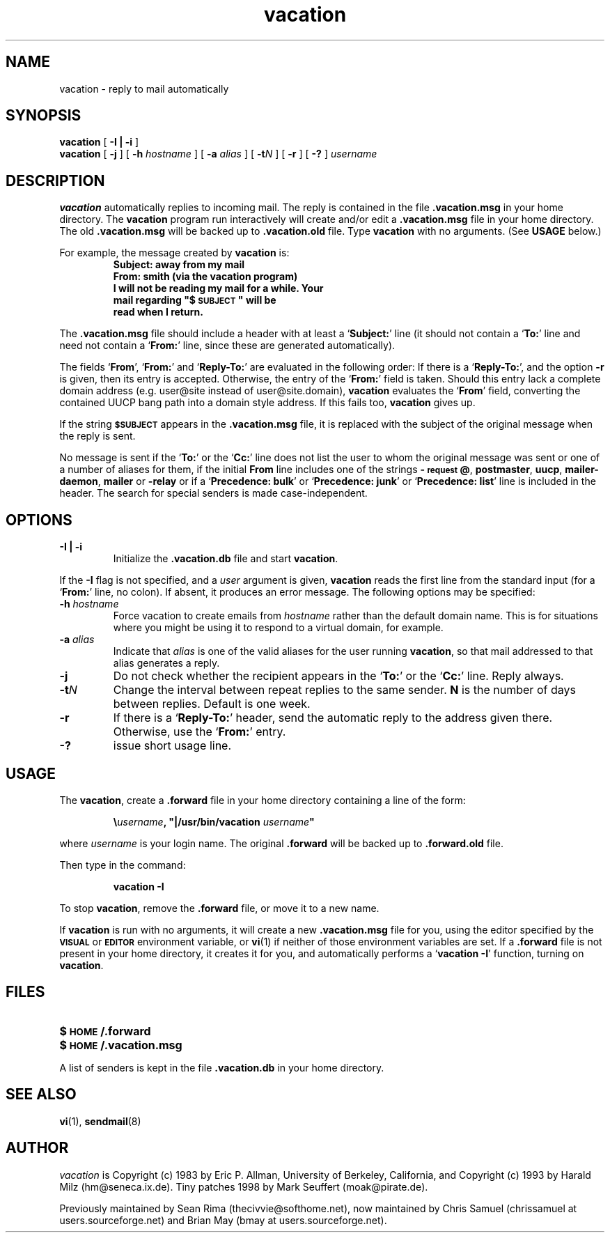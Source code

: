 .\" -*-nroff-*-
.\"
.\"
.\"     Copyright (C) 1996-2000 Michael R. Elkins <me@cs.hmc.edu>
.\"
.\"     This program is free software; you can redistribute it and/or modify
.\"     it under the terms of the GNU General Public License as published by
.\"     the Free Software Foundation; either version 2 of the License, or
.\"     (at your option) any later version.
.\"
.\"     This program is distributed in the hope that it will be useful,
.\"     but WITHOUT ANY WARRANTY; without even the implied warranty of
.\"     MERCHANTABILITY or FITNESS FOR A PARTICULAR PURPOSE.  See the
.\"     GNU General Public License for more details.
.\"
.\"     You should have received a copy of the GNU General Public License
.\"     along with this program; if not, write to the Free Software
.\"     Foundation, Inc., 59 Temple Place - Suite 330, Boston, MA  02111, USA.
.\"
.TH vacation 1 "March 2000" Unix "User Manuals"
.UC 1
.SH NAME
vacation \- reply to mail automatically
.PP
.SH SYNOPSIS
.B vacation
[
.B \-I | \-i
]
.br
.B vacation
[
.B \-j
]
[
.BI \-h " hostname"
]
[
.BI \-a " alias"
]
[
.BI \-t N
]
[
.B \-r
]
[
.B \-?
]
.I username
.SH DESCRIPTION
.IX vacation "" "\fLvacation\fR \(em automatic mail replies"
.LP
.B vacation
automatically replies to incoming mail.  The reply is
contained in the file
.BR .vacation.msg
in your home directory.  
.\"(or the file
.\".B /usr/lib/vacation.def
.\"by default).
The
.B vacation
program run interactively will create and/or edit a 
.BR .vacation.msg
file in your home directory. The old
.BR .vacation.msg
will be backed up to
.BR .vacation.old
file.
Type 
.B
vacation
with no arguments.  (See
.B
USAGE 
below.)
.LP
For example, the message created by
.B
vacation
is:
.RS
.sp .5
.nf
.ft B
Subject: away from my mail
From:  smith (via the vacation program)
I will not be reading my mail for a while. Your 
mail regarding "$\s-1SUBJECT\s0" will be 
read when I return.
.ft R
.fi
.RE
.LP
The
.BR .vacation.msg
file should include a header with at least a
.RB ` Subject: '
line (it should not contain a
.RB ` To: '
line and need not contain a
.RB ` From: '
line, since these are generated automatically).
.LP
The fields 
.RB ` From ',
.RB ` From: '
and 
.RB ` Reply-To: '
are evaluated in the following order: If there is a
.RB ` Reply-To: ',
and the option 
.B \-r
is given, then its entry is accepted. Otherwise, the entry of the 
.RB ` From: ' 
field is taken. Should this entry lack a complete domain
address (e.g. user@site instead of user@site.domain), 
.B vacation 
evaluates the 
.RB ` From '
field, converting the contained UUCP bang path into a domain style
address. If this fails too, 
.B vacation
gives up.
.LP
If the string
.SB $SUBJECT
appears in the
.B \&.vacation.msg
file, it is replaced with the subject of the original message when the
reply is sent.  
.LP
No message is sent if the
.RB ` To: '
or the
.RB ` Cc: '
line does not list the user to whom the original message was sent or
one of a number of aliases for them,
if the initial
.B From
line includes one of the strings
.BR \-\s-1request\s0@ , 
.BR postmaster , 
.BR uucp , 
.BR mailer-daemon ,
.BR mailer 
or
.BR -relay
or if a
.RB ` "Precedence: bulk" '
or
.RB ` "Precedence: junk" '
or
.RB ` "Precedence: list" '
line is included in the header. The search for special 
senders is made case-independent.
.SH OPTIONS
.TP
.B \-I | \-i
Initialize the
.B \&.vacation.db
file and start
.BR vacation .
.LP
If the
.B \-I
flag is not specified, and a
.I user
argument is given,
.B vacation
reads the first line from the standard input
(for a
.RB ` From: '
line, no colon).
If absent, it produces an error message.  The following options may be
specified:
.TP
.BI \-h " hostname"
Force vacation to create emails from
.I hostname
rather than the default domain name.  This is for situations where you might
be using it to respond to a virtual domain, for example.
.TP
.BI \-a " alias"
Indicate that
.I alias
is one of the valid aliases for the user running
.BR vacation ,
so that mail addressed to that alias generates a reply.
.TP
.B \-j
Do not check whether the recipient appears in the
.RB ` To: '
or the
.RB ` Cc: '
line. Reply always.
.TP
.BI \-t N
Change the interval between repeat replies to the same sender.
.B N
is the number of days between replies. Default is one week.
.TP
.BI \-r
If there is a 
.RB ` Reply-To: '
header, send the automatic reply to the address given there.
Otherwise, use the 
.RB ` From: '
entry.
.TP
.BI \-?
issue short usage line.
.SH USAGE
.LP
The
.BR vacation ,
create a
.B \&.forward
file in your home directory containing a line of the form:
.IP
\fB\e\fIusername\fB, "|/usr/bin/vacation \fIusername\fB"\fR
.LP
where
.I username
is your login name. The original
.B \&.forward
will be backed up to
.B \&.forward.old
file.

.LP
Then type in the command:
.IP
.B vacation \-I
.LP
To stop
.BR vacation ,
remove the
.B \&.forward
file, or move it to a new name.
.br
.ne 6
.LP
If
.B vacation
is run with no arguments, it will create a new
.B \&.vacation.msg
file for you, using the editor specified by the
.SB VISUAL
or
.SB EDITOR
environment variable, or
.BR vi (1)
if neither of those environment variables are set.  If a
.B \&.forward
file is not present in your home directory, it creates
it for you, and automatically performs a
.RB ` "vacation \-I" '
function, turning on
.BR vacation .
.SH FILES
.PD 0
.TP 20
.B $\s-1HOME\s0/.forward
.\".TP
.\".B /usr/lib/vacation.def
.TP
.B $\s-1HOME\s0/.vacation.msg
.PD
.LP
A list of senders is kept in the file
.B \&.vacation.db
in your home directory.
.SH SEE ALSO
.BR vi (1),
.BR sendmail (8)
.SH AUTHOR
.I vacation
is Copyright (c) 1983 by Eric P. Allman, University of
Berkeley, California, and Copyright (c) 1993 by Harald Milz
(hm@seneca.ix.de). Tiny patches 1998 by Mark Seuffert (moak@pirate.de).

Previously maintained by Sean Rima (thecivvie@softhome.net), now maintained
by Chris Samuel (chrissamuel at users.sourceforge.net) and
Brian May (bmay at users.sourceforge.net).
